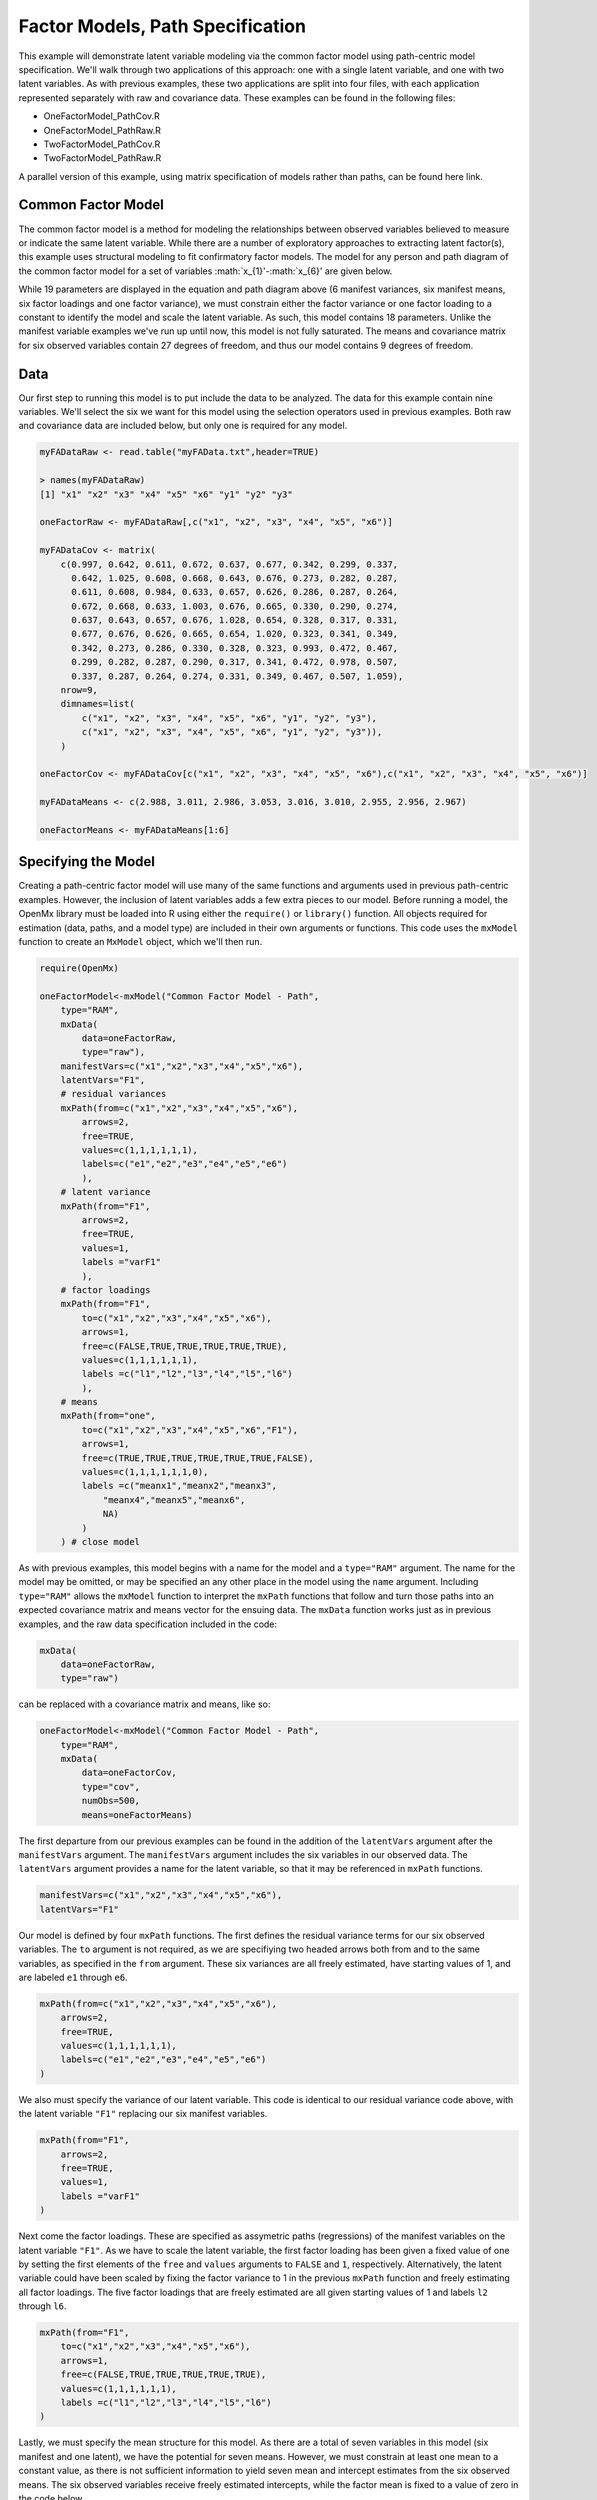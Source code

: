 Factor Models, Path Specification
=====================================

This example will demonstrate latent variable modeling via the common factor model using path-centric model specification. We'll walk through two applications of this approach: one with a single latent variable, and one with two latent variables. As with previous examples, these two applications are split into four files, with each application represented separately with raw and covariance data. These examples can be found in the following files:

* OneFactorModel_PathCov.R
* OneFactorModel_PathRaw.R
* TwoFactorModel_PathCov.R
* TwoFactorModel_PathRaw.R

A parallel version of this example, using matrix specification of models rather than paths, can be found here link.

Common Factor Model
-------------------

The common factor model is a method for modeling the relationships between observed variables believed to measure or indicate the same latent variable. While there are a number of exploratory approaches to extracting latent factor(s), this example uses structural modeling to fit confirmatory factor models. The model for any person and path diagram of the common factor model for a set of variables :math:`x_{1}'-:math:`x_{6}' are given below.

.. math::
   :nowrap:
   
   \begin{eqnarray*} 
   x_{ij} = \mu_{j} + \lambda_{j} * \eta_{i} + \epsilon_{ij}
   \end{eqnarray*}

.. image:: Factor1.png

While 19 parameters are displayed in the equation and path diagram above (6 manifest variances, six manifest means, six factor loadings and one factor variance), we must constrain either the factor variance or one factor loading to a constant to identify the model and scale the latent variable. As such, this model contains 18 parameters. Unlike the manifest variable examples we've run up until now, this model is not fully saturated. The means and covariance matrix for six observed variables contain 27 degrees of freedom, and thus our model contains 9 degrees of freedom. 

Data
----

Our first step to running this model is to put include the data to be analyzed. The data for this example contain nine variables. We'll select the six we want for this model using the selection operators used in previous examples. Both raw and covariance data are included below, but only one is required for any model.

.. code-block:: r

  myFADataRaw <- read.table("myFAData.txt",header=TRUE)

  > names(myFADataRaw)
  [1] "x1" "x2" "x3" "x4" "x5" "x6" "y1" "y2" "y3"

  oneFactorRaw <- myFADataRaw[,c("x1", "x2", "x3", "x4", "x5", "x6")]

  myFADataCov <- matrix(
      c(0.997, 0.642, 0.611, 0.672, 0.637, 0.677, 0.342, 0.299, 0.337,
        0.642, 1.025, 0.608, 0.668, 0.643, 0.676, 0.273, 0.282, 0.287,
        0.611, 0.608, 0.984, 0.633, 0.657, 0.626, 0.286, 0.287, 0.264,
        0.672, 0.668, 0.633, 1.003, 0.676, 0.665, 0.330, 0.290, 0.274,
        0.637, 0.643, 0.657, 0.676, 1.028, 0.654, 0.328, 0.317, 0.331,
        0.677, 0.676, 0.626, 0.665, 0.654, 1.020, 0.323, 0.341, 0.349,
        0.342, 0.273, 0.286, 0.330, 0.328, 0.323, 0.993, 0.472, 0.467,
        0.299, 0.282, 0.287, 0.290, 0.317, 0.341, 0.472, 0.978, 0.507,
        0.337, 0.287, 0.264, 0.274, 0.331, 0.349, 0.467, 0.507, 1.059),
      nrow=9,
      dimnames=list(
          c("x1", "x2", "x3", "x4", "x5", "x6", "y1", "y2", "y3"),
          c("x1", "x2", "x3", "x4", "x5", "x6", "y1", "y2", "y3")),
      )

  oneFactorCov <- myFADataCov[c("x1", "x2", "x3", "x4", "x5", "x6"),c("x1", "x2", "x3", "x4", "x5", "x6")]
  
  myFADataMeans <- c(2.988, 3.011, 2.986, 3.053, 3.016, 3.010, 2.955, 2.956, 2.967)
  
  oneFactorMeans <- myFADataMeans[1:6]

Specifying the Model
--------------------

Creating a path-centric factor model will use many of the same functions and arguments used in previous path-centric examples. However, the inclusion of latent variables adds a few extra pieces to our model. Before running a model, the OpenMx library must be loaded into R using either the ``require()`` or ``library()`` function. All objects required for estimation (data, paths, and a model type) are included in their own arguments or functions. This code uses the ``mxModel`` function to create an ``MxModel`` object, which we'll then run.

.. code-block:: r

  require(OpenMx)

  oneFactorModel<-mxModel("Common Factor Model - Path", 
      type="RAM",
      mxData(
          data=oneFactorRaw,
          type="raw"),
      manifestVars=c("x1","x2","x3","x4","x5","x6"),
      latentVars="F1",
      # residual variances
      mxPath(from=c("x1","x2","x3","x4","x5","x6"),
          arrows=2,
          free=TRUE,
          values=c(1,1,1,1,1,1),
          labels=c("e1","e2","e3","e4","e5","e6")
          ),
      # latent variance
      mxPath(from="F1",
          arrows=2,
          free=TRUE,
          values=1,
          labels ="varF1"
          ),
      # factor loadings
      mxPath(from="F1",
          to=c("x1","x2","x3","x4","x5","x6"),
          arrows=1,
          free=c(FALSE,TRUE,TRUE,TRUE,TRUE,TRUE),
          values=c(1,1,1,1,1,1),
          labels =c("l1","l2","l3","l4","l5","l6")
          ),
      # means
      mxPath(from="one",
          to=c("x1","x2","x3","x4","x5","x6","F1"),
          arrows=1,
          free=c(TRUE,TRUE,TRUE,TRUE,TRUE,TRUE,FALSE),
          values=c(1,1,1,1,1,1,0),
          labels =c("meanx1","meanx2","meanx3",
              "meanx4","meanx5","meanx6",
              NA)
          )
      ) # close model

As with previous examples, this model begins with a name for the model and a ``type="RAM"`` argument. The name for the model may be omitted, or may be specified an any other place in the model using the ``name`` argument. Including ``type="RAM"`` allows the ``mxModel`` function to interpret the ``mxPath`` functions that follow and turn those paths into an expected covariance matrix and means vector for the ensuing data. The ``mxData`` function works just as in previous examples, and the raw data specification included in the code: 

.. code-block:: r

      mxData(
          data=oneFactorRaw,
          type="raw")
          
can be replaced with a covariance matrix and means, like so:

.. code-block:: r

  oneFactorModel<-mxModel("Common Factor Model - Path", 
      type="RAM",
      mxData(
          data=oneFactorCov,
          type="cov",
          numObs=500,
          means=oneFactorMeans)
          
The first departure from our previous examples can be found in the addition of the ``latentVars`` argument after the ``manifestVars`` argument. The ``manifestVars`` argument includes the six variables in our observed data. The ``latentVars`` argument provides a name for the latent variable, so that it may be referenced in ``mxPath`` functions.

.. code-block:: r

  manifestVars=c("x1","x2","x3","x4","x5","x6"),
  latentVars="F1"

Our model is defined by four ``mxPath`` functions. The first defines the residual variance terms for our six observed variables. The ``to`` argument is not required, as we are specifiying two headed arrows both from and to the same variables, as specified in the ``from`` argument. These six variances are all freely estimated, have starting values of 1, and are labeled ``e1`` through ``e6``.

.. code-block:: r

  mxPath(from=c("x1","x2","x3","x4","x5","x6"),
      arrows=2,
      free=TRUE,
      values=c(1,1,1,1,1,1),
      labels=c("e1","e2","e3","e4","e5","e6")
  )
      
We also must specify the variance of our latent variable. This code is identical to our residual variance code above, with the latent variable ``"F1"`` replacing our six manifest variables. 
      
.. code-block:: r

  mxPath(from="F1",
      arrows=2,
      free=TRUE,
      values=1,
      labels ="varF1"
  )
          
Next come the factor loadings. These are specified as assymetric paths (regressions) of the manifest variables on the latent variable ``"F1"``. As we have to scale the latent variable, the first factor loading has been given a fixed value of one by setting the first elements of the ``free`` and ``values`` arguments to ``FALSE`` and ``1``, respectively. Alternatively, the latent variable could have been scaled by fixing the factor variance to 1 in the previous ``mxPath`` function and freely estimating all factor loadings. The five factor loadings that are freely estimated are all given starting values of 1 and labels ``l2`` through ``l6``.   
          
.. code-block:: r

  mxPath(from="F1",
      to=c("x1","x2","x3","x4","x5","x6"),
      arrows=1,
      free=c(FALSE,TRUE,TRUE,TRUE,TRUE,TRUE),
      values=c(1,1,1,1,1,1),
      labels =c("l1","l2","l3","l4","l5","l6")
  )

Lastly, we must specify the mean structure for this model. As there are a total of seven variables in this model (six manifest and one latent), we have the potential for seven means. However, we must constrain at least one mean to a constant value, as there is not sufficient information to yield seven mean and intercept estimates from the six observed means. The six observed variables receive freely estimated intercepts, while the factor mean is fixed to a value of zero in the code below.
     
.. code-block:: r

  mxPath(from="one",
      to=c("x1","x2","x3","x4","x5","x6","F1"),
      arrows=1,
      free=c(TRUE,TRUE,TRUE,TRUE,TRUE,TRUE,FALSE),
      values=c(1,1,1,1,1,1,0),
      labels =c("meanx1","meanx2","meanx3",
          "meanx4","meanx5","meanx6",
          NA)
  )

The model can now be run using the ``mxRun`` function, and the output of the model can be accessed from the ``output`` slot of the resulting model.
A summary of the output can be reached using ``summary()``.

.. code-block:: r

  oneFactorFit <- mxRun(oneFactorModel)

  oneFactorFit@output

  summary(oneFactorFit)

Two Factor Model
-------------------

The common factor model can be extended to include multiple latent variables. The model for any person and path diagram of the common factor model for a set of variables :math:`x_{1}'-:math:`x_{3}' and :math:`y_{1}'-:math:`y_{3}' are given below.

.. math::
   :nowrap:
   
   \begin{eqnarray*} 
   x_{ij} = \mu_{j} + \lambda_{j} * \eta_{1i} + \epsilon_{ij}\\
   y_{ij} = \mu_{j} + \lambda_{j} * \eta_{2i} + \epsilon_{ij}
   \end{eqnarray*}

.. image:: Factor2.png

Our model contains 21 parameters (6 manifest variances, six manifest means, six factor loadings, two factor variances and one factor covariance), but each factor requires one identification constraint. Like in the common factor model above, we'll constrain one factor loading for each factor to a value of one. As such, this model contains 19 parameters. The means and covariance matrix for six observed variables contain 27 degrees of freedom, and thus our model contains 8 degrees of freedom. 

The data for the two factor model can be found in the ``myFAData`` files introduced in the common factor model. For this model, we'll select three x variables (``x1-x3``) and three y variables (``y1-y3```).

.. code-block:: r

  twoFactorRaw <- myFADataRaw[,c("x1", "x2", "x3", "y1", "y2", "y3")]

  twoFactorCov <- myFADataCov[c("x1", "x2", "x3", "y1", "y2", "y3"),c("x1", "x2", "x3", "y1", "y2", "y3")]
  
  twoFactorMeans <- myFADataMeans[c(1:3,7:9)]
  
Specifying the two factor model is virtually identical to the single factor case. The last three variables of our ``manifestVars`` argument have changed from ``"x4","x5","x6"`` to "y1","y2","y3", which is carried through references to the variables in later ``mxPath`` functions.
 
.. code-block:: r 
  
  twofactorModel<-mxModel("Two Factor Model - Path", 
      type="RAM",
      mxData(
          data=twoFactorRaw, 
          type="raw"
          ),
      manifestVars=c("x1","x2","x3","y1","y2","y3"),
      latentVars=c("F1","F2"),
      # residual variances
      mxPath(from=c("x1","x2","x3","y1","y2","y3"),
          arrows=2,
          free=TRUE,
          values=c(1,1,1,1,1,1),
          labels=c("e1","e2","e3","e4","e5","e6")
          ),
      # latent variances and covariance
      mxPath(from=c("F1","F2"),
          arrows=2,
          all=2,
          free=TRUE,
          values=c(1, .5,
                  .5, 1),
          labels=c("varF1","cov","cov","varF2")
          ),
      # factor loadings for x variables
      mxPath(from="F1",
          to=c("x1","x2","x3"),
          arrows=1,
          free=c(FALSE,TRUE,TRUE),
          values=c(1,1,1),
          labels=c("l1","l2","l3")
          ),
      #factor loadings for y variables
      mxPath(from="F2",
          to=c("y1","y2","y3"),
          arrows=1,
          free=c(FALSE,TRUE,TRUE),
          values=c(1,1,1),
          labels=c("l4","l5","l6")
          ),
      #means
      mxPath(from="one",
          to=c("x1","x2","x3","y1","y2","y3","F1","F2"),
          arrows=1,
          free=c(TRUE,TRUE,TRUE,TRUE,TRUE,TRUE,FALSE,FALSE),
          values=c(1,1,1,1,1,1,0,0),
          labels=c("meanx1","meanx2","meanx3",
                   "meany1","meany2","meany3",
                    NA,NA)
      )
  )
  
We've covered the ``type`` argument, ``mxData`` function and ``manifestVars`` and ``latentVars`` arguments previously, so now we'll focus on the changes this model makes to the ``mxPath`` functions. The first and last ``mxPath`` functions, which detail residual variances and intercepts, accomodate the changes in manifest and latent variables but carry out identical functions to the common factor model.

.. code-block:: r 

  # residual variances
  mxPath(from=c("x1","x2","x3","y1","y2","y3"),
      arrows=2,
      free=TRUE,
      values=c(1,1,1,1,1,1),
      labels=c("e1","e2","e3","e4","e5","e6")
      ),
  #means
  mxPath(from="one",
      to=c("x1","x2","x3","y1","y2","y3","F1","F2"),
      arrows=1,
      free=c(TRUE,TRUE,TRUE,TRUE,TRUE,TRUE,FALSE,FALSE),
      values=c(1,1,1,1,1,1,0,0),
      labels=c("meanx1", "meanx2", "meanx3", "meany1","meany2","meany3",
                    NA,NA)
  )
  
The second, third and fourth ``mxPath`` functions provide some changes to the model. The second ``mxPath`` function specifies the variances and covariance of the two latent variables. Like previous examples, we've omitted the ``to`` argument for this set of two-headed paths. Unlike previous examples, we've set the ``all`` argument to ``TRUE``, which creates all possible paths between the variables. As omitting the ``to`` argument is identical to putting identical variables in the ``from`` and ``to`` arguments, we are creating all possible paths from and to our two latent variables. This results in four paths: from F1 to F2 (the variance of F1), from F1 to F2 (the covariance of the latent variables), from F2 to F1 (again, the covariance), and from F2 to F2 (the variance of F2). As the covariance is both the second and third path on this list, the second and third elements of both the ``values`` argument (.5) and the ``labels`` argument (``"cov"``) are the same.

.. code-block:: r 

  mxPath(from=c("F1","F2"),
      arrows=2,
      all=2,
      free=TRUE,
      values=c(1, .5,
              .5, 1),
      labels=c("varF1","cov","cov","varF2")
  )
  
The third and fourth ``mxPath`` functions define the factor loadings for each of the latent variables. We've split these loadings into two functions, one for each latent variable. The first loading for each latent variable is fixed to a value of one, just as in the previous example.

.. code-block:: r 

  # factor loadings for x variables
  mxPath(from="F1",
      to=c("x1","x2","x3"),
      arrows=1,
      free=c(FALSE,TRUE,TRUE),
      values=c(1,1,1),
      labels=c("l1","l2","l3")
  )
  #factor loadings for y variables
  mxPath(from="F2",
      to=c("y1","y2","y3"),
      arrows=1,
      free=c(FALSE,TRUE,TRUE),
      values=c(1,1,1),
      labels=c("l4","l5","l6")
  )
  
The model can now be run using the ``mxRun`` function, and the output of the model can be accessed from the ``output`` slot of the resulting model.
A summary of the output can be reached using ``summary()``.

.. code-block:: r

  oneFactorFit <- mxRun(oneFactorModel)

  oneFactorFit@output

  summary(oneFactorFit)
  
These models may also be specified using matrices instead of paths. See link for matrix specification of these models.